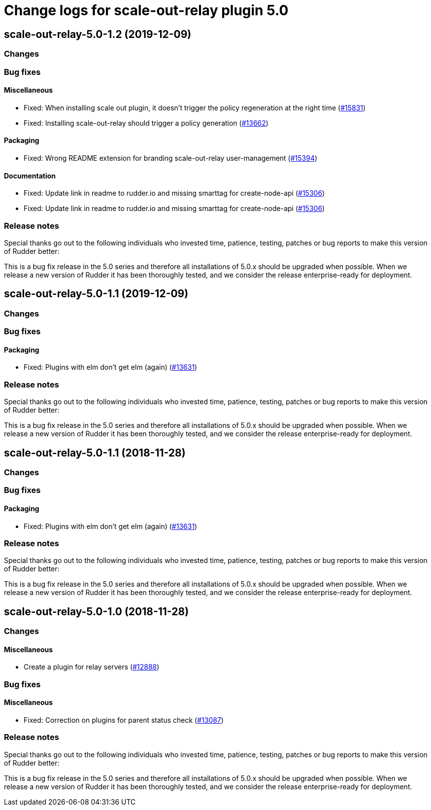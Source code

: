 = Change logs for scale-out-relay plugin 5.0

== scale-out-relay-5.0-1.2 (2019-12-09)

=== Changes

=== Bug fixes

==== Miscellaneous

* Fixed: When installing scale out plugin, it doesn't trigger the policy regeneration at the right time
    (https://issues.rudder.io/issues/15831[#15831])
* Fixed: Installing scale-out-relay should trigger a policy generation
    (https://issues.rudder.io/issues/13662[#13662])

==== Packaging

* Fixed: Wrong README extension for branding  scale-out-relay user-management
    (https://issues.rudder.io/issues/15394[#15394])

==== Documentation

* Fixed:  Update link in readme to rudder.io and missing smarttag for create-node-api
    (https://issues.rudder.io/issues/15306[#15306])
* Fixed:  Update link in readme to rudder.io and missing smarttag for create-node-api
    (https://issues.rudder.io/issues/15306[#15306])

=== Release notes

Special thanks go out to the following individuals who invested time, patience, testing, patches or bug reports to make this version of Rudder better:


This is a bug fix release in the 5.0 series and therefore all installations of 5.0.x should be upgraded when possible. When we release a new version of Rudder it has been thoroughly tested, and we consider the release enterprise-ready for deployment.

== scale-out-relay-5.0-1.1 (2019-12-09)

=== Changes

=== Bug fixes

==== Packaging

* Fixed: Plugins with elm don't get elm (again)
    (https://issues.rudder.io/issues/13631[#13631])

=== Release notes

Special thanks go out to the following individuals who invested time, patience, testing, patches or bug reports to make this version of Rudder better:


This is a bug fix release in the 5.0 series and therefore all installations of 5.0.x should be upgraded when possible. When we release a new version of Rudder it has been thoroughly tested, and we consider the release enterprise-ready for deployment.

== scale-out-relay-5.0-1.1 (2018-11-28)

=== Changes

=== Bug fixes

==== Packaging

* Fixed: Plugins with elm don’t get elm (again)
(https://issues.rudder.io/issues/13631[#13631])

=== Release notes

Special thanks go out to the following individuals who invested time,
patience, testing, patches or bug reports to make this version of Rudder
better:

This is a bug fix release in the 5.0 series and therefore all
installations of 5.0.x should be upgraded when possible. When we release
a new version of Rudder it has been thoroughly tested, and we consider
the release enterprise-ready for deployment.

== scale-out-relay-5.0-1.0 (2018-11-28)

=== Changes

==== Miscellaneous

* Create a plugin for relay servers
(https://issues.rudder.io/issues/12888[#12888])

=== Bug fixes

==== Miscellaneous

* Fixed: Correction on plugins for parent status check
(https://issues.rudder.io/issues/13087[#13087])

=== Release notes

Special thanks go out to the following individuals who invested time,
patience, testing, patches or bug reports to make this version of Rudder
better:

This is a bug fix release in the 5.0 series and therefore all
installations of 5.0.x should be upgraded when possible. When we release
a new version of Rudder it has been thoroughly tested, and we consider
the release enterprise-ready for deployment.
